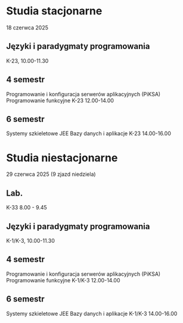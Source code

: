 * Studia stacjonarne
  18 czerwca 2025

** Języki i paradygmaty programowania
    K-23, 10.00-11.30

** 4 semestr
    Programowanie i konfiguracja serwerów aplikacyjnych (PiKSA)
    Programowanie funkcyjne
    K-23  12.00-14.00

** 6 semestr
    Systemy szkieletowe JEE
    Bazy danych i aplikacje
    K-23  14.00-16.00

* Studia niestacjonarne
  29 czerwca 2025 (9 zjazd niedziela)

** Lab.
    K-33 8.00 - 9.45

** Języki i paradygmaty programowania
    K-1/K-3, 10.00-11.30

** 4 semestr
    Programowanie i konfiguracja serwerów aplikacyjnych (PiKSA)
    Programowanie funkcyjne
    K-1/K-3  12.00-14.00

** 6 semestr
    Systemy szkieletowe JEE
    Bazy danych i aplikacje
    K-1/K-3  14.00-16.00
